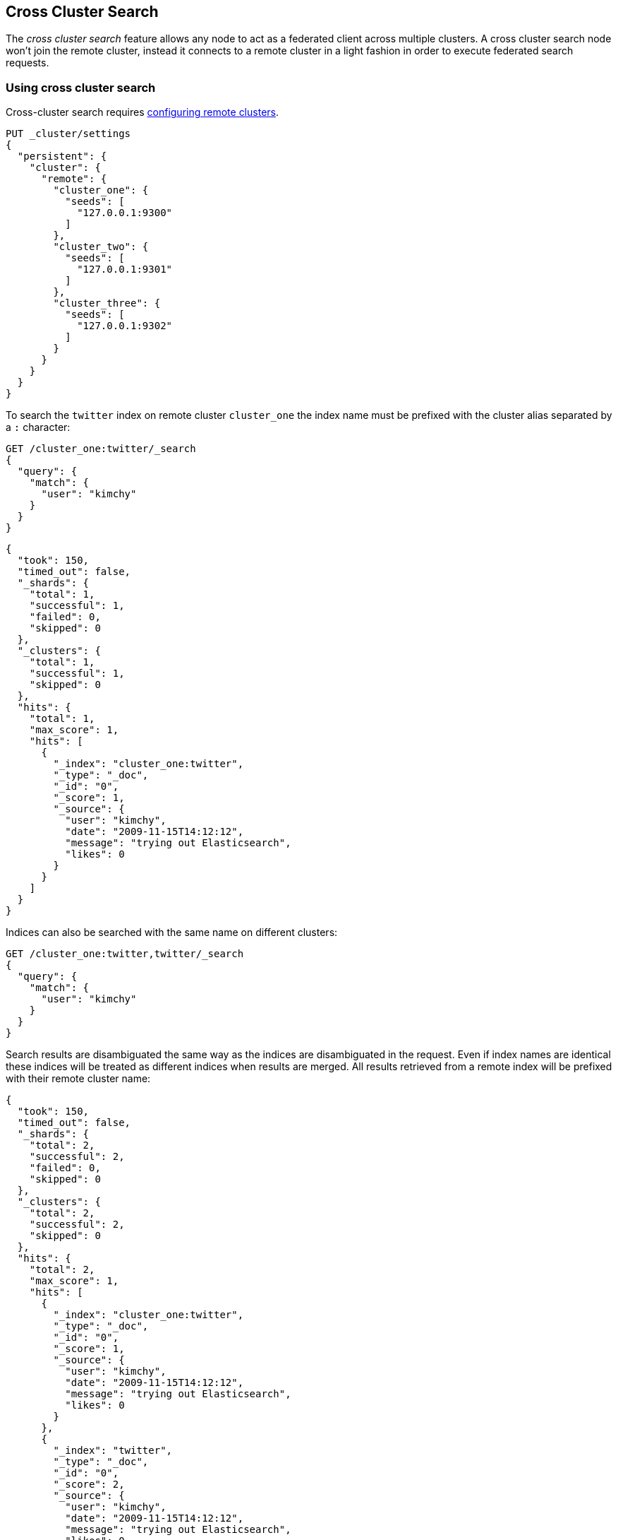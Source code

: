 [[modules-cross-cluster-search]]
== Cross Cluster Search

The _cross cluster search_ feature allows any node to act as a federated client across
multiple clusters. A cross cluster search node won't join the remote cluster, instead
it connects to a remote cluster in a light fashion in order to execute
federated search requests.

[float]
=== Using cross cluster search

Cross-cluster search requires <<modules-remote-clusters,configuring remote clusters>>.

[source,js]
--------------------------------
PUT _cluster/settings
{
  "persistent": {
    "cluster": {
      "remote": {
        "cluster_one": {
          "seeds": [
            "127.0.0.1:9300"
          ]
        },
        "cluster_two": {
          "seeds": [
            "127.0.0.1:9301"
          ]
        },
        "cluster_three": {
          "seeds": [
            "127.0.0.1:9302"
          ]
        }
      }
    }
  }
}
--------------------------------
// CONSOLE
// TEST[setup:host]
// TEST[s/127.0.0.1:9300/\${transport_host}/]

To search the `twitter` index on remote cluster `cluster_one` the index name
must be prefixed with the cluster alias separated by a `:` character:

[source,js]
--------------------------------------------------
GET /cluster_one:twitter/_search
{
  "query": {
    "match": {
      "user": "kimchy"
    }
  }
}
--------------------------------------------------
// CONSOLE
// TEST[continued]
// TEST[setup:twitter]

[source,js]
--------------------------------------------------
{
  "took": 150,
  "timed_out": false,
  "_shards": {
    "total": 1,
    "successful": 1,
    "failed": 0,
    "skipped": 0
  },
  "_clusters": {
    "total": 1,
    "successful": 1,
    "skipped": 0
  },
  "hits": {
    "total": 1,
    "max_score": 1,
    "hits": [
      {
        "_index": "cluster_one:twitter",
        "_type": "_doc",
        "_id": "0",
        "_score": 1,
        "_source": {
          "user": "kimchy",
          "date": "2009-11-15T14:12:12",
          "message": "trying out Elasticsearch",
          "likes": 0
        }
      }
    ]
  }
}
--------------------------------------------------
// TESTRESPONSE[s/"took": 150/"took": "$body.took"/]
// TESTRESPONSE[s/"max_score": 1/"max_score": "$body.hits.max_score"/]
// TESTRESPONSE[s/"_score": 1/"_score": "$body.hits.hits.0._score"/]


Indices can also be searched with the same name on different clusters:

[source,js]
--------------------------------------------------
GET /cluster_one:twitter,twitter/_search
{
  "query": {
    "match": {
      "user": "kimchy"
    }
  }
}
--------------------------------------------------
// CONSOLE
// TEST[continued]

Search results are disambiguated the same way as the indices are disambiguated in the request. Even if index names are
identical these indices will be treated as different indices when results are merged. All results retrieved from a
remote index
will be prefixed with their remote cluster name:

[source,js]
--------------------------------------------------
{
  "took": 150,
  "timed_out": false,
  "_shards": {
    "total": 2,
    "successful": 2,
    "failed": 0,
    "skipped": 0
  },
  "_clusters": {
    "total": 2,
    "successful": 2,
    "skipped": 0
  },
  "hits": {
    "total": 2,
    "max_score": 1,
    "hits": [
      {
        "_index": "cluster_one:twitter",
        "_type": "_doc",
        "_id": "0",
        "_score": 1,
        "_source": {
          "user": "kimchy",
          "date": "2009-11-15T14:12:12",
          "message": "trying out Elasticsearch",
          "likes": 0
        }
      },
      {
        "_index": "twitter",
        "_type": "_doc",
        "_id": "0",
        "_score": 2,
        "_source": {
          "user": "kimchy",
          "date": "2009-11-15T14:12:12",
          "message": "trying out Elasticsearch",
          "likes": 0
        }
      }
    ]
  }
}
--------------------------------------------------
// TESTRESPONSE[s/"took": 150/"took": "$body.took"/]
// TESTRESPONSE[s/"max_score": 1/"max_score": "$body.hits.max_score"/]
// TESTRESPONSE[s/"_score": 1/"_score": "$body.hits.hits.0._score"/]
// TESTRESPONSE[s/"_score": 2/"_score": "$body.hits.hits.1._score"/]

[float]
=== Skipping disconnected clusters

By default all remote clusters that are searched via Cross Cluster Search need to be available when
the search request is executed, otherwise the whole request fails and no search results are returned
despite some of the clusters are available. Remote clusters can be made optional through the
boolean `skip_unavailable` setting, set to `false` by default.

[source,js]
--------------------------------
PUT _cluster/settings
{
  "persistent": {
    "cluster.remote.cluster_two.skip_unavailable": true <1>
  }
}
--------------------------------
// CONSOLE
// TEST[continued]
<1> `cluster_two` is made optional

[source,js]
--------------------------------------------------
GET /cluster_one:twitter,cluster_two:twitter,twitter/_search <1>
{
  "query": {
    "match": {
      "user": "kimchy"
    }
  }
}
--------------------------------------------------
// CONSOLE
// TEST[continued]
<1> Search against the `twitter` index in `cluster_one`, `cluster_two` and also locally

[source,js]
--------------------------------------------------
{
  "took": 150,
  "timed_out": false,
  "_shards": {
    "total": 2,
    "successful": 2,
    "failed": 0,
    "skipped": 0
  },
  "_clusters": { <1>
    "total": 3,
    "successful": 2,
    "skipped": 1
  },
  "hits": {
    "total": 2,
    "max_score": 1,
    "hits": [
      {
        "_index": "cluster_one:twitter",
        "_type": "_doc",
        "_id": "0",
        "_score": 1,
        "_source": {
          "user": "kimchy",
          "date": "2009-11-15T14:12:12",
          "message": "trying out Elasticsearch",
          "likes": 0
        }
      },
      {
        "_index": "twitter",
        "_type": "_doc",
        "_id": "0",
        "_score": 2,
        "_source": {
          "user": "kimchy",
          "date": "2009-11-15T14:12:12",
          "message": "trying out Elasticsearch",
          "likes": 0
        }
      }
    ]
  }
}
--------------------------------------------------
// TESTRESPONSE[s/"took": 150/"took": "$body.took"/]
// TESTRESPONSE[s/"max_score": 1/"max_score": "$body.hits.max_score"/]
// TESTRESPONSE[s/"_score": 1/"_score": "$body.hits.hits.0._score"/]
// TESTRESPONSE[s/"_score": 2/"_score": "$body.hits.hits.1._score"/]
<1> The `clusters` section indicates that one cluster was unavailable and got skipped
